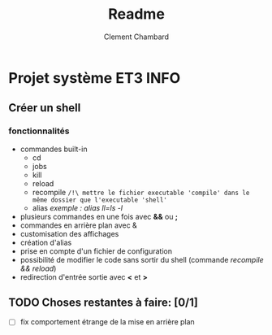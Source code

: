#+title: Readme
#+author: Clement Chambard

* Projet système ET3 INFO
** Créer un shell
*** fonctionnalités
- commandes built-in
  - cd
  - jobs
  - kill
  - reload
  - recompile ~/!\ mettre le fichier executable 'compile' dans le même dossier que l'executable 'shell'~
  - alias      /exemple : alias ll=ls -l/
- plusieurs commandes en une fois avec *&&* ou *;*
- commandes en arrière plan avec &
- customisation des affichages 
- création d'alias
- prise en compte d'un fichier de configuration
- possibilité de modifier le code sans sortir du shell (commande /recompile && reload/)
- redirection d'entrée sortie avec *<* et *>*

** TODO Choses restantes à faire: [0/1]
- [ ] fix comportement étrange de la mise en arrière plan
